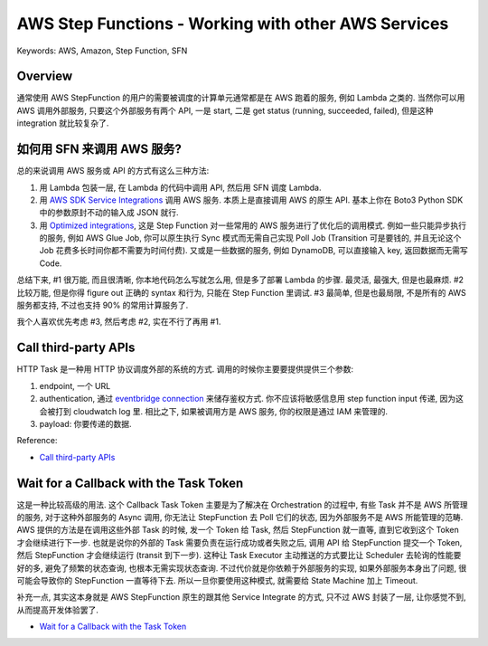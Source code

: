 AWS Step Functions - Working with other AWS Services
==============================================================================
Keywords: AWS, Amazon, Step Function, SFN


Overview
------------------------------------------------------------------------------
通常使用 AWS StepFunction 的用户的需要被调度的计算单元通常都是在 AWS 跑着的服务, 例如 Lambda 之类的. 当然你可以用 AWS 调用外部服务, 只要这个外部服务有两个 API, 一是 start, 二是 get status (running, succeeded, failed), 但是这种 integration 就比较复杂了.


如何用 SFN 来调用 AWS 服务?
------------------------------------------------------------------------------
总的来说调用 AWS 服务或 API 的方式有这么三种方法:

1. 用 Lambda 包装一层, 在 Lambda 的代码中调用 API, 然后用 SFN 调度 Lambda.
2. 用 `AWS SDK Service Integrations <https://docs.aws.amazon.com/step-functions/latest/dg/supported-services-awssdk.html>`_ 调用 AWS 服务. 本质上是直接调用 AWS 的原生 API. 基本上你在 Boto3 Python SDK 中的参数原封不动的输入成 JSON 就行.
3. 用 `Optimized integrations <https://docs.aws.amazon.com/step-functions/latest/dg/connect-supported-services.html>`_, 这是 Step Function 对一些常用的 AWS 服务进行了优化后的调用模式. 例如一些只能异步执行的服务, 例如 AWS Glue Job, 你可以原生执行 Sync 模式而无需自己实现 Poll Job (Transition 可是要钱的, 并且无论这个 Job 花费多长时间你都不需要为时间付费). 又或是一些数据的服务, 例如 DynamoDB, 可以直接输入 key, 返回数据而无需写 Code.

总结下来, #1 很万能, 而且很清晰, 你本地代码怎么写就怎么用, 但是多了部署 Lambda 的步骤. 最灵活, 最强大, 但是也最麻烦. #2 比较万能, 但是你得 figure out 正确的 syntax 和行为, 只能在 Step Function 里调试. #3 最简单, 但是也最局限, 不是所有的 AWS 服务都支持, 不过也支持 90% 的常用计算服务了.

我个人喜欢优先考虑 #3, 然后考虑 #2, 实在不行了再用 #1.


Call third-party APIs
------------------------------------------------------------------------------
HTTP Task 是一种用 HTTP 协议调度外部的系统的方式. 调用的时候你主要要提供提供三个参数:

1. endpoint, 一个 URL
2. authentication, 通过 `eventbridge connection <https://docs.aws.amazon.com/eventbridge/latest/APIReference/API_Connection.html>`_ 来储存鉴权方式. 你不应该将敏感信息用 step function input 传递, 因为这会被打到 cloudwatch log 里. 相比之下, 如果被调用方是 AWS 服务, 你的权限是通过 IAM 来管理的.
3. payload: 你要传递的数据.

Reference:

- `Call third-party APIs <https://docs.aws.amazon.com/step-functions/latest/dg/connect-third-party-apis.html>`_


Wait for a Callback with the Task Token
------------------------------------------------------------------------------
这是一种比较高级的用法. 这个 Callback Task Token 主要是为了解决在 Orchestration 的过程中, 有些 Task 并不是 AWS 所管理的服务, 对于这种外部服务的 Async 调用, 你无法让 StepFunction 去 Poll 它们的状态, 因为外部服务不是 AWS 所能管理的范畴. AWS 提供的方法是在调用这些外部 Task 的时候, 发一个 Token 给 Task, 然后 StepFunction 就一直等, 直到它收到这个 Token 才会继续进行下一步. 也就是说你的外部的 Task 需要负责在运行成功或者失败之后, 调用 API 给 StepFunction 提交一个 Token, 然后 StepFunction 才会继续运行 (transit 到下一步). 这种让 Task Executor 主动推送的方式要比让 Scheduler 去轮询的性能要好的多, 避免了频繁的状态查询, 也根本无需实现状态查询. 不过代价就是你依赖于外部服务的实现, 如果外部服务本身出了问题, 很可能会导致你的 StepFunction 一直等待下去. 所以一旦你要使用这种模式, 就需要给 State Machine 加上 Timeout.

补充一点, 其实这本身就是 AWS StepFunction 原生的跟其他 Service Integrate 的方式, 只不过 AWS 封装了一层, 让你感觉不到, 从而提高开发体验罢了.

- `Wait for a Callback with the Task Token <https://docs.aws.amazon.com/step-functions/latest/dg/connect-to-resource.html#connect-wait-token>`_
